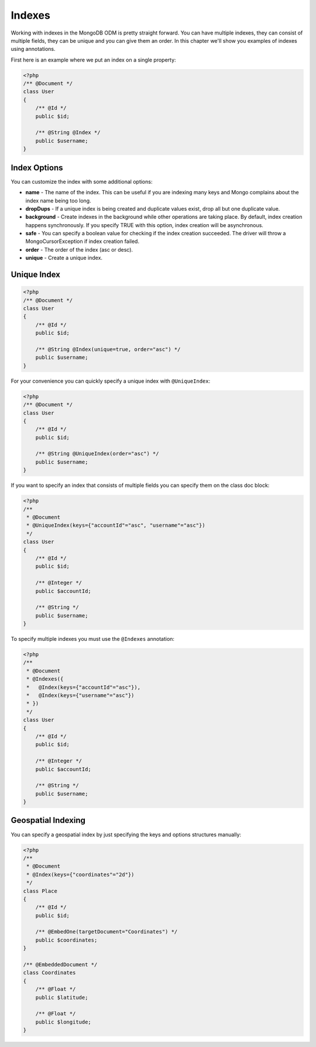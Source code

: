 Indexes
=======

Working with indexes in the MongoDB ODM is pretty straight forward.
You can have multiple indexes, they can consist of multiple fields,
they can be unique and you can give them an order. In this chapter
we'll show you examples of indexes using annotations.

First here is an example where we put an index on a single
property:

.. code-block:: php

    <?php
    /** @Document */
    class User
    {
        /** @Id */
        public $id;
    
        /** @String @Index */
        public $username;
    }

Index Options
-------------

You can customize the index with some additional options:


- 
   **name** - The name of the index. This can be useful if you are
   indexing many keys and Mongo complains about the index name being
   too long.
- 
   **dropDups** - If a unique index is being created and duplicate
   values exist, drop all but one duplicate value.
- 
   **background** - Create indexes in the background while other
   operations are taking place. By default, index creation happens
   synchronously. If you specify TRUE with this option, index creation
   will be asynchronous.
- 
   **safe** - You can specify a boolean value for checking if the
   index creation succeeded. The driver will throw a
   MongoCursorException if index creation failed.
-  **order** - The order of the index (asc or desc).
-  **unique** - Create a unique index.

Unique Index
------------

.. code-block:: php

    <?php
    /** @Document */
    class User
    {
        /** @Id */
        public $id;
    
        /** @String @Index(unique=true, order="asc") */
        public $username;
    }

For your convenience you can quickly specify a unique index with
``@UniqueIndex``:

.. code-block:: php

    <?php
    /** @Document */
    class User
    {
        /** @Id */
        public $id;
    
        /** @String @UniqueIndex(order="asc") */
        public $username;
    }

If you want to specify an index that consists of multiple fields
you can specify them on the class doc block:

.. code-block:: php

    <?php
    /**
     * @Document
     * @UniqueIndex(keys={"accountId"="asc", "username"="asc"})
     */
    class User
    {
        /** @Id */
        public $id;
    
        /** @Integer */
        public $accountId;
    
        /** @String */
        public $username;
    }

To specify multiple indexes you must use the ``@Indexes``
annotation:

.. code-block:: php

    <?php
    /**
     * @Document
     * @Indexes({
     *   @Index(keys={"accountId"="asc"}),
     *   @Index(keys={"username"="asc"}) 
     * })
     */
    class User
    {
        /** @Id */
        public $id;
    
        /** @Integer */
        public $accountId;
    
        /** @String */
        public $username;
    }

Geospatial Indexing
-------------------

You can specify a geospatial index by just specifying the keys and
options structures manually:

.. code-block:: php

    <?php
    /**
     * @Document
     * @Index(keys={"coordinates"="2d"})
     */
    class Place
    {
        /** @Id */
        public $id;
    
        /** @EmbedOne(targetDocument="Coordinates") */
        public $coordinates;
    }
    
    /** @EmbeddedDocument */
    class Coordinates
    {
        /** @Float */
        public $latitude;
    
        /** @Float */
        public $longitude;
    }


